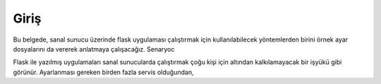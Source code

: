 Giriş
=====

Bu belgede, sanal sunucu üzerinde flask uygulaması çalıştırmak için kullanılabilecek yöntemlerden birini örnek ayar dosyalarını da vererek anlatmaya çalışacağız. Senaryoc



Flask ile yazılmış uygulamaları sanal sunucularda çalıştırmak çoğu kişi için altından kalkılamayacak bir işyükü gibi görünür. Ayarlanması gereken birden fazla servis olduğundan, 
